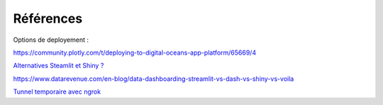 Références
#############

Options de deployement :

https://community.plotly.com/t/deploying-to-digital-oceans-app-platform/65669/4

`Alternatives Steamlit et Shiny ? <https://marcoshuerta.com/posts/streamlit-dash-shiny/>`_

https://www.datarevenue.com/en-blog/data-dashboarding-streamlit-vs-dash-vs-shiny-vs-voila

`Tunnel temporaire avec ngrok <https://towardsdatascience.com/quickly-share-ml-webapps-from-google-colab-using-ngrok-for-free-ae899ca2661a>`_

